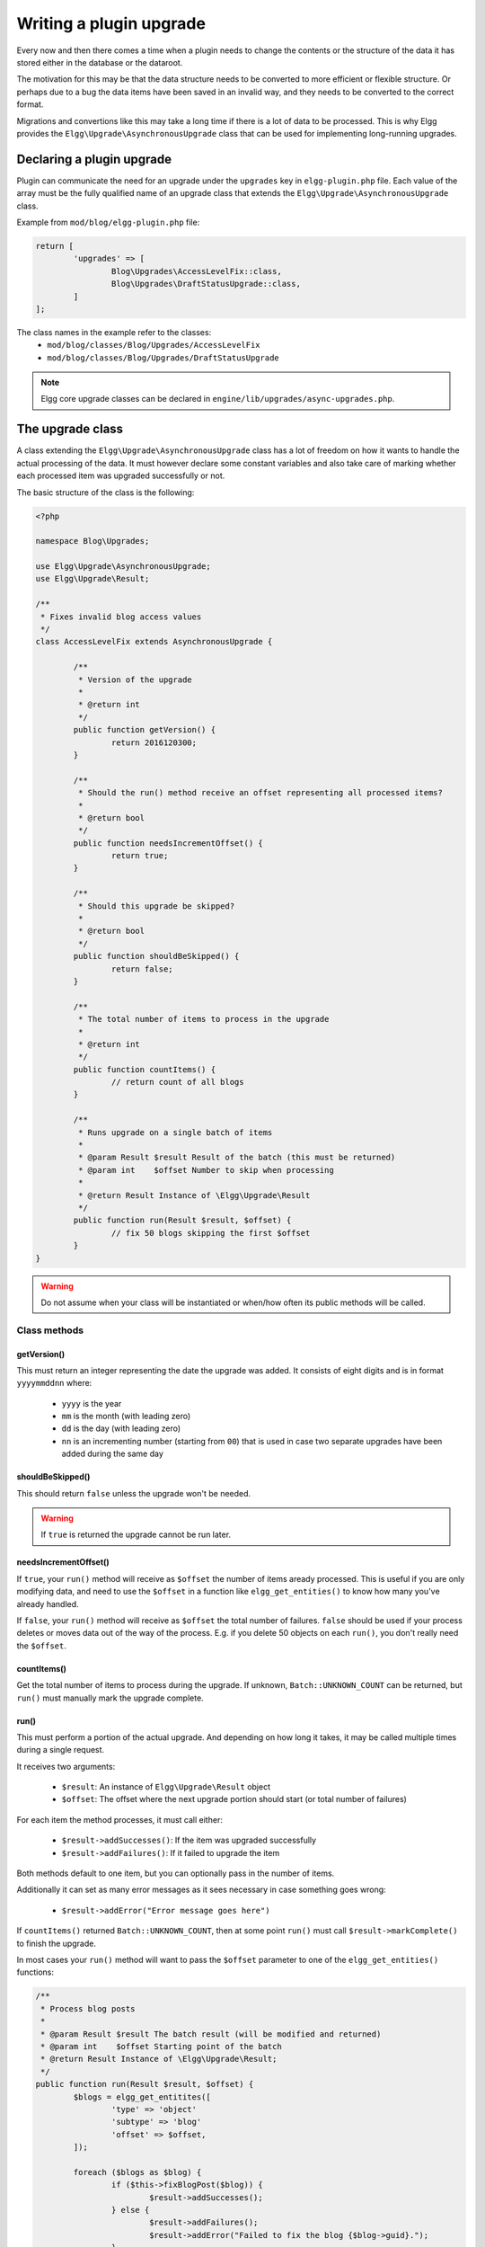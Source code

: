 Writing a plugin upgrade
########################

Every now and then there comes a time when a plugin needs to change the contents
or the structure of the data it has stored either in the database or the dataroot.

The motivation for this may be that the data structure needs to be converted
to more efficient or flexible structure. Or perhaps due to a bug the data items have
been saved in an invalid way, and they needs to be converted to the correct format.

Migrations and convertions like this may take a long time if there is a lot of
data to be processed. This is why Elgg provides the ``Elgg\Upgrade\AsynchronousUpgrade`` class
that can be used for implementing long-running upgrades.

Declaring a plugin upgrade
--------------------------

Plugin can communicate the need for an upgrade under the ``upgrades`` key in
``elgg-plugin.php`` file. Each value of the array must be the fully qualified
name of an upgrade class that extends the ``Elgg\Upgrade\AsynchronousUpgrade`` class.

Example from ``mod/blog/elgg-plugin.php`` file:

.. code-block:: php

	return [
		'upgrades' => [
			Blog\Upgrades\AccessLevelFix::class,
			Blog\Upgrades\DraftStatusUpgrade::class,
		]
	];

The class names in the example refer to the classes:
 - ``mod/blog/classes/Blog/Upgrades/AccessLevelFix``
 - ``mod/blog/classes/Blog/Upgrades/DraftStatusUpgrade``

.. note:: Elgg core upgrade classes can be declared in ``engine/lib/upgrades/async-upgrades.php``.

The upgrade class
-----------------

A class extending the ``Elgg\Upgrade\AsynchronousUpgrade`` class has a lot of freedom
on how it wants to handle the actual processing of the data. It must however
declare some constant variables and also take care of marking whether each
processed item was upgraded successfully or not.

The basic structure of the class is the following:

.. code-block:: php

	<?php
	
	namespace Blog\Upgrades;

	use Elgg\Upgrade\AsynchronousUpgrade;
	use Elgg\Upgrade\Result;
	
	/**
	 * Fixes invalid blog access values
	 */
	class AccessLevelFix extends AsynchronousUpgrade {

		/**
		 * Version of the upgrade
		 *
		 * @return int
		 */
		public function getVersion() {
			return 2016120300;
		}

		/**
		 * Should the run() method receive an offset representing all processed items?
		 *
		 * @return bool
		 */
		public function needsIncrementOffset() {
			return true;
		}
		
		/**
		 * Should this upgrade be skipped?
		 *
		 * @return bool
		 */
		public function shouldBeSkipped() {
			return false;
		}
		
		/**
		 * The total number of items to process in the upgrade
		 *
		 * @return int
		 */
		public function countItems() {
			// return count of all blogs
		}
		
		/**
		 * Runs upgrade on a single batch of items
		 *
		 * @param Result $result Result of the batch (this must be returned)
		 * @param int    $offset Number to skip when processing
		 *
		 * @return Result Instance of \Elgg\Upgrade\Result
		 */
		public function run(Result $result, $offset) {
			// fix 50 blogs skipping the first $offset
		}
	}

.. warning:: Do not assume when your class will be instantiated or when/how often its public methods will be called.

Class methods
~~~~~~~~~~~~~

getVersion()
^^^^^^^^^^^^

This must return an integer representing the date the upgrade was added. It consists
of eight digits and is in format ``yyyymmddnn`` where:

   - ``yyyy`` is the year
   - ``mm`` is the month (with leading zero)
   - ``dd`` is the day (with leading zero)
   - ``nn`` is an incrementing number (starting from ``00``) that is used in case
     two separate upgrades have been added during the same day

shouldBeSkipped()
^^^^^^^^^^^^^^^^^

This should return ``false`` unless the upgrade won't be needed.

.. warning:: If ``true`` is returned the upgrade cannot be run later.

needsIncrementOffset()
^^^^^^^^^^^^^^^^^^^^^^

If ``true``, your ``run()`` method will receive as ``$offset`` the number of items
aready processed. This is useful if you are only modifying data, and need to use the
``$offset`` in a function like ``elgg_get_entities()`` to know how many you've already
handled.

If ``false``, your ``run()`` method will receive as ``$offset`` the total number of
failures. ``false`` should be used if your process deletes or moves data out of the
way of the process. E.g. if you delete 50 objects on each ``run()``, you don't really
need the ``$offset``.

countItems()
^^^^^^^^^^^^

Get the total number of items to process during the upgrade. If unknown, ``Batch::UNKNOWN_COUNT``
can be returned, but ``run()`` must manually mark the upgrade complete.

run()
^^^^^

This must perform a portion of the actual upgrade. And depending on how long it takes, it may be
called multiple times during a single request.

It receives two arguments:

  - ``$result``: An instance of ``Elgg\Upgrade\Result`` object
  - ``$offset``: The offset where the next upgrade portion should start (or total number of failures)
 
For each item the method processes, it must call either:
 
  - ``$result->addSuccesses()``: If the item was upgraded successfully
  - ``$result->addFailures()``: If it failed to upgrade the item

Both methods default to one item, but you can optionally pass in the number of items.
  
Additionally it can set as many error messages as it sees necessary in case something goes wrong:

 - ``$result->addError("Error message goes here")``

If ``countItems()`` returned ``Batch::UNKNOWN_COUNT``, then at some point ``run()`` must call
``$result->markComplete()`` to finish the upgrade.

In most cases your ``run()`` method will want to pass the ``$offset`` parameter to one of the
``elgg_get_entities()`` functions:

.. code-block:: php

	/**
	 * Process blog posts
	 *
	 * @param Result $result The batch result (will be modified and returned)
	 * @param int    $offset Starting point of the batch
	 * @return Result Instance of \Elgg\Upgrade\Result;
	 */
	public function run(Result $result, $offset) {
		$blogs = elgg_get_entitites([
			'type' => 'object'
			'subtype' => 'blog'
			'offset' => $offset,
		]);
		
		foreach ($blogs as $blog) {
			if ($this->fixBlogPost($blog)) {
				$result->addSuccesses();
			} else {
				$result->addFailures();
				$result->addError("Failed to fix the blog {$blog->guid}.");
			}
		}
		
		return $result;
	}

getUpgrade()
^^^^^^^^^^^^

Use this function to get the related ``ElggUpgrade`` entity that is related to this upgrade.


Administration interface
------------------------

Each upgrade extending the ``Elgg\Upgrade\AsynchronousUpgrade`` class gets
listed in the admin panel after triggering the site upgrade from the
Administration dashboard.

While running the upgrades Elgg provides:

 - Estimated duration of the upgrade
 - Count of processed items
 - Number of errors
 - Possible error messages
